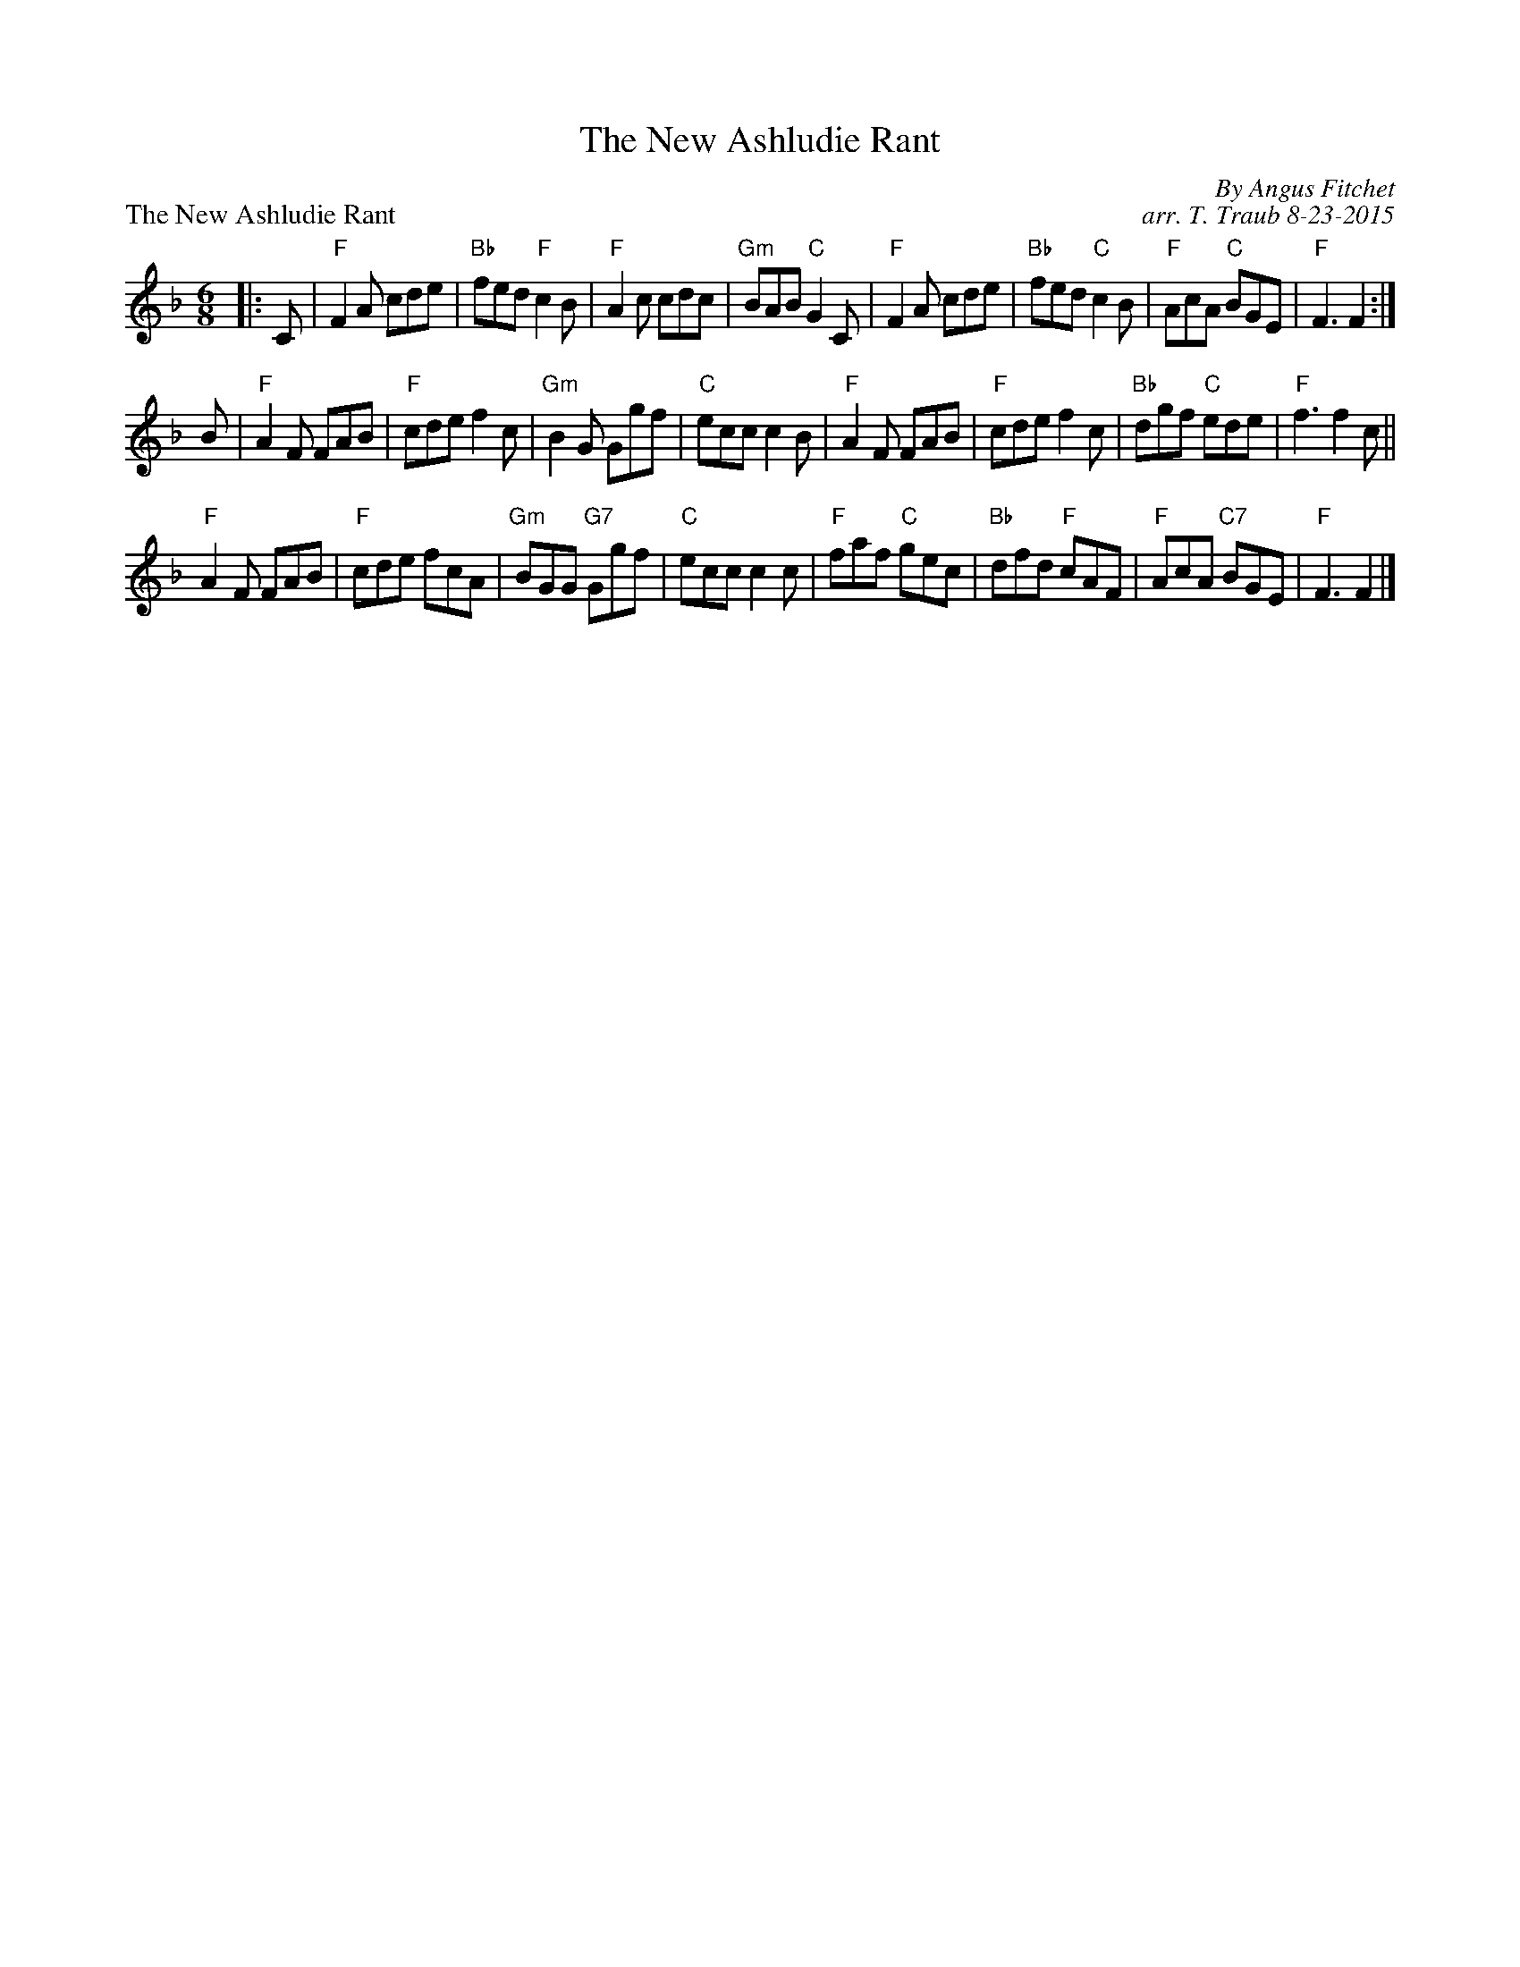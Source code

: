 X:1
T: The New Ashludie Rant
P: The New Ashludie Rant
C: By Angus Fitchet
C: arr. T. Traub 8-23-2015
R: Jig
M: 6/8
K: F
L: 1/8
|: C|"F"F2 A cde|"Bb"fed "F"c2 B|"F"A2 c cdc|"Gm"BAB "C"G2 C|"F"F2 A cde|"Bb"fed "C"c2 B|"F"AcA "C"BGE|"F"F3 F2 :|
B|"F"A2 F FAB|"F"cde f2 c|"Gm"B2 G Ggf|"C"ecc c2 B|"F"A2 F FAB|"F"cde f2 c|"Bb"dgf "C"ede|"F"f3 f2 c||
"F"A2 F FAB|"F"cde fcA|"Gm"BGG "G7"Ggf|"C"ecc c2 c|"F"faf "C"gec|"Bb"dfd "F"cAF|"F"AcA "C7"BGE|"F"F3 F2 |]
